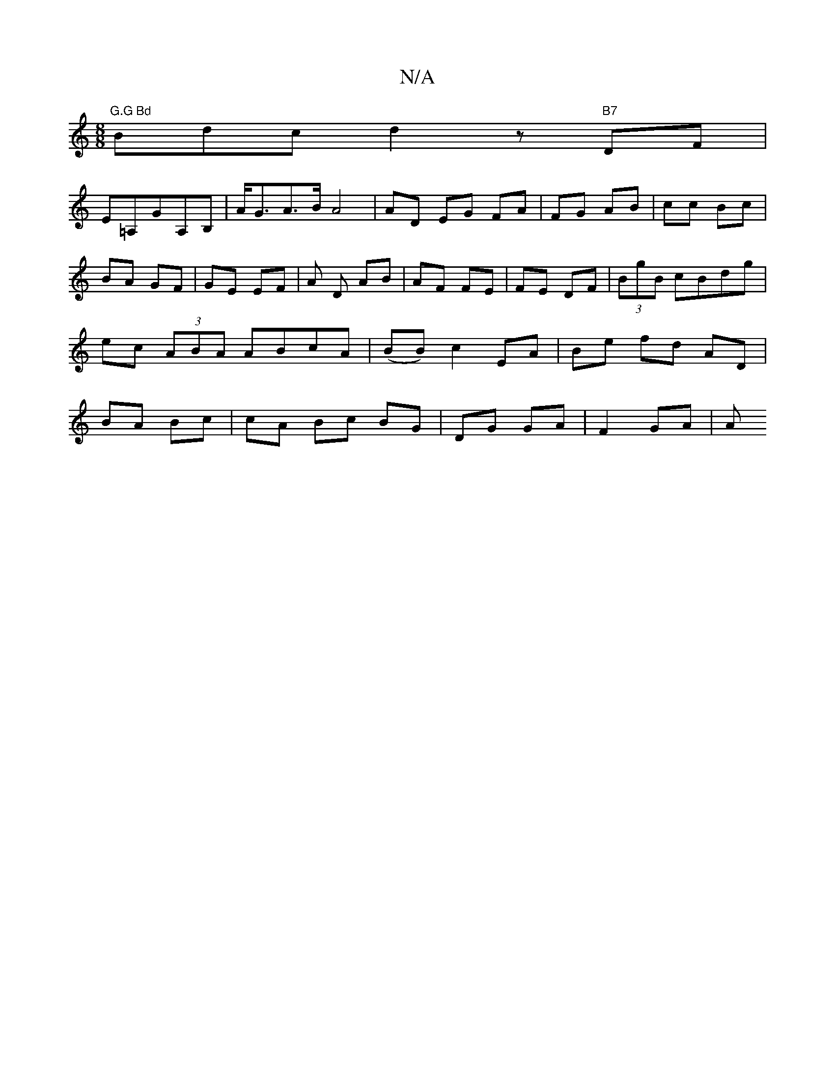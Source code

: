 X:1
T:N/A
M:4/4
R:N/A
K:Cmajor
 [M:8/8] "G.G Bd"Bmdc d2 z"B7" DF |
E=A,GA,B, | A<GA>B A4 | AD EG FA|FG AB|cc Bc|BA GF | GE EF | A D AB | AF FE|FE DF|(3BgB cBdg | ec (3ABA ABcA|(BB) c2 EA | Be fd AD |BA Bc | cA Bc BG|DG GA|F2 GA | A